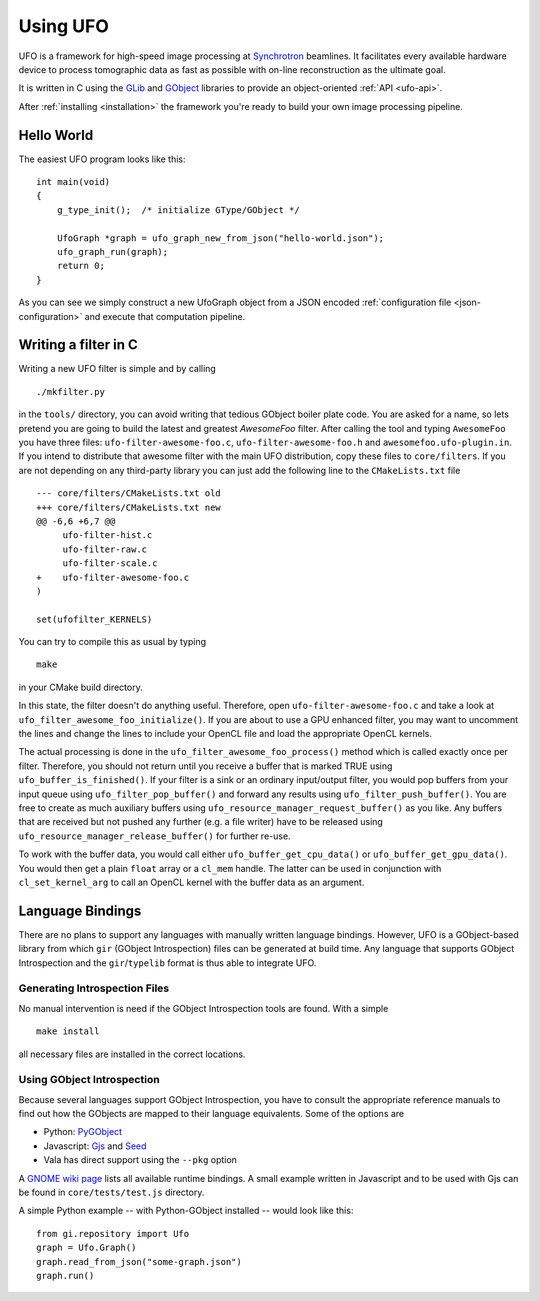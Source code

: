 .. _using-ufo:

=========
Using UFO
=========

UFO is a framework for high-speed image processing at Synchrotron_ beamlines. It
facilitates every available hardware device to process tomographic data as fast
as possible with on-line reconstruction as the ultimate goal.

.. _Synchrotron: http://en.wikipedia.org/wiki/Synchrotron

It is written in C using the GLib_ and GObject_ libraries to provide an
object-oriented :ref:`API <ufo-api>`.

.. _GLib: http://developer.gnome.org/glib/
.. _GObject: http://developer.gnome.org/gobject/stable/index.html

After :ref:`installing <installation>` the framework you're ready to build your
own image processing pipeline.


Hello World
===========

The easiest UFO program looks like this::

    int main(void)
    {
        g_type_init();  /* initialize GType/GObject */

        UfoGraph *graph = ufo_graph_new_from_json("hello-world.json");
        ufo_graph_run(graph);
        return 0;
    }
    
As you can see we simply construct a new UfoGraph object from a JSON encoded
:ref:`configuration file <json-configuration>` and execute that computation
pipeline.


Writing a filter in C
=====================

Writing a new UFO filter is simple and by calling :: 

    ./mkfilter.py

in the ``tools/`` directory, you can avoid writing that tedious GObject boiler
plate code. You are asked for a name, so lets pretend you are going to build the
latest and greatest `AwesomeFoo` filter. After calling the tool and typing
``AwesomeFoo`` you have three files: ``ufo-filter-awesome-foo.c``,
``ufo-filter-awesome-foo.h`` and ``awesomefoo.ufo-plugin.in``. If you intend to
distribute that awesome filter with the main UFO distribution, copy these files
to ``core/filters``. If you are not depending on any third-party library you can
just add the following line to the ``CMakeLists.txt`` file ::

    --- core/filters/CMakeLists.txt old
    +++ core/filters/CMakeLists.txt new
    @@ -6,6 +6,7 @@
         ufo-filter-hist.c
         ufo-filter-raw.c
         ufo-filter-scale.c
    +    ufo-filter-awesome-foo.c
    )
                           
    set(ufofilter_KERNELS)

You can try to compile this as usual by typing ::

    make

in your CMake build directory.

In this state, the filter doesn't do anything useful. Therefore, open
``ufo-filter-awesome-foo.c`` and take a look at
``ufo_filter_awesome_foo_initialize()``. If you are about to use a GPU enhanced
filter, you may want to uncomment the lines and change the lines to include your
OpenCL file and load the appropriate OpenCL kernels.

The actual processing is done in the ``ufo_filter_awesome_foo_process()`` method
which is called exactly once per filter. Therefore, you should not return until
you receive a buffer that is marked TRUE using ``ufo_buffer_is_finished()``.  If
your filter is a sink or an ordinary input/output filter, you would pop buffers
from your input queue using ``ufo_filter_pop_buffer()`` and forward any results
using ``ufo_filter_push_buffer()``. You are free to create as much auxiliary
buffers using ``ufo_resource_manager_request_buffer()`` as you like. Any buffers
that are received but not pushed any further (e.g. a file writer) have to be
released using ``ufo_resource_manager_release_buffer()`` for further re-use.

To work with the buffer data, you would call either
``ufo_buffer_get_cpu_data()`` or ``ufo_buffer_get_gpu_data()``. You would then
get a plain ``float`` array or a ``cl_mem`` handle. The latter can be used in
conjunction with ``cl_set_kernel_arg`` to call an OpenCL kernel with the buffer
data as an argument.

Language Bindings
=================

There are no plans to support any languages with manually written language
bindings. However, UFO is a GObject-based library from which ``gir`` (GObject
Introspection) files can be generated at build time. Any language that supports
GObject Introspection and the ``gir``/``typelib`` format is thus able to
integrate UFO.


Generating Introspection Files
------------------------------

No manual intervention is need if the GObject Introspection tools are found.
With a simple ::

    make install

all necessary files are installed in the correct locations.


Using GObject Introspection
---------------------------

Because several languages support GObject Introspection, you have to consult the
appropriate reference manuals to find out how the GObjects are mapped to their
language equivalents. Some of the options are

- Python: PyGObject_
- Javascript: Gjs_ and Seed_
- Vala has direct support using the ``--pkg`` option

.. _PyGObject: http://live.gnome.org/PyGObject
.. _Gjs: http://live.gnome.org/Gjs
.. _Seed: http://live.gnome.org/Seed

A `GNOME wiki page`__ lists all available runtime bindings. A small example
written in Javascript and to be used with Gjs can be found in
``core/tests/test.js`` directory.

__ http://live.gnome.org/GObjectIntrospection/Users

A simple Python example -- with Python-GObject installed -- would look like
this::

    from gi.repository import Ufo
    graph = Ufo.Graph()
    graph.read_from_json("some-graph.json")
    graph.run()

